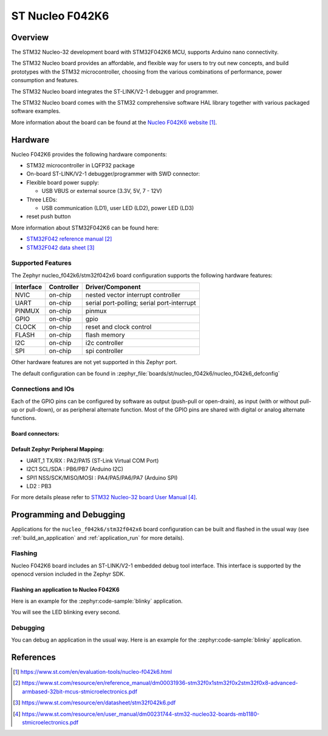 .. _nucleo_f042k6_board:

ST Nucleo F042K6
################

Overview
********
The STM32 Nucleo-32 development board with STM32F042K6 MCU, supports Arduino nano connectivity.

The STM32 Nucleo board provides an affordable, and flexible way for users to try out new concepts,
and build prototypes with the STM32 microcontroller, choosing from the various
combinations of performance, power consumption and features.

The STM32 Nucleo board integrates the ST-LINK/V2-1 debugger and programmer.

The STM32 Nucleo board comes with the STM32 comprehensive software HAL library together
with various packaged software examples.

.. image:: img/nucleo_f042k6.jpg
   :align: center
   :alt: Nucleo F042k6

More information about the board can be found at the `Nucleo F042K6 website`_.

Hardware
********
Nucleo F042K6 provides the following hardware components:

- STM32 microcontroller in LQFP32 package

- On-board ST-LINK/V2-1 debugger/programmer with SWD connector:

- Flexible board power supply:

  - USB VBUS or external source (3.3V, 5V, 7 - 12V)

- Three LEDs:

  - USB communication (LD1), user LED (LD2), power LED (LD3)

- reset push button

More information about STM32F042K6 can be found here:

- `STM32F042 reference manual`_
- `STM32F042 data sheet`_

Supported Features
==================

The Zephyr nucleo_f042k6/stm32f042x6 board configuration supports the following hardware features:

+-----------+------------+-------------------------------------+
| Interface | Controller | Driver/Component                    |
+===========+============+=====================================+
| NVIC      | on-chip    | nested vector interrupt controller  |
+-----------+------------+-------------------------------------+
| UART      | on-chip    | serial port-polling;                |
|           |            | serial port-interrupt               |
+-----------+------------+-------------------------------------+
| PINMUX    | on-chip    | pinmux                              |
+-----------+------------+-------------------------------------+
| GPIO      | on-chip    | gpio                                |
+-----------+------------+-------------------------------------+
| CLOCK     | on-chip    | reset and clock control             |
+-----------+------------+-------------------------------------+
| FLASH     | on-chip    | flash memory                        |
+-----------+------------+-------------------------------------+
| I2C       | on-chip    | i2c controller                      |
+-----------+------------+-------------------------------------+
| SPI       | on-chip    | spi controller                      |
+-----------+------------+-------------------------------------+

Other hardware features are not yet supported in this Zephyr port.

The default configuration can be found in
:zephyr_file:`boards/st/nucleo_f042k6/nucleo_f042k6_defconfig`

Connections and IOs
===================

Each of the GPIO pins can be configured by software as output (push-pull or open-drain), as
input (with or without pull-up or pull-down), or as peripheral alternate function. Most of the
GPIO pins are shared with digital or analog alternate functions.

Board connectors:
-----------------
.. image:: img/nucleo_f042k6_connectors.jpg
   :align: center
   :alt: Nucleo F042K6 connectors

Default Zephyr Peripheral Mapping:
----------------------------------

- UART_1 TX/RX : PA2/PA15 (ST-Link Virtual COM Port)
- I2C1 SCL/SDA : PB6/PB7 (Arduino I2C)
- SPI1 NSS/SCK/MISO/MOSI : PA4/PA5/PA6/PA7 (Arduino SPI)
- LD2 : PB3


For more details please refer to `STM32 Nucleo-32 board User Manual`_.

Programming and Debugging
*************************

Applications for the ``nucleo_f042k6/stm32f042x6`` board configuration can be built and
flashed in the usual way (see :ref:`build_an_application` and
:ref:`application_run` for more details).

Flashing
========

Nucleo F042K6 board includes an ST-LINK/V2-1 embedded debug tool interface.
This interface is supported by the openocd version included in the Zephyr SDK.

Flashing an application to Nucleo F042K6
----------------------------------------

Here is an example for the :zephyr:code-sample:`blinky` application.

.. zephyr-app-commands::
   :zephyr-app: samples/basic/blinky
   :board: nucleo_f042k6/stm32f042x6
   :goals: build flash

You will see the LED blinking every second.

Debugging
=========

You can debug an application in the usual way.  Here is an example for the
:zephyr:code-sample:`blinky` application.

.. zephyr-app-commands::
   :zephyr-app: samples/basic/blinky
   :board: nucleo_f042k6/stm32f042x6
   :maybe-skip-config:
   :goals: debug

References
**********

.. target-notes::

.. _Nucleo F042K6 website:
   https://www.st.com/en/evaluation-tools/nucleo-f042k6.html

.. _STM32F042 reference manual:
   https://www.st.com/resource/en/reference_manual/dm00031936-stm32f0x1stm32f0x2stm32f0x8-advanced-armbased-32bit-mcus-stmicroelectronics.pdf

.. _STM32F042 data sheet:
   https://www.st.com/resource/en/datasheet/stm32f042k6.pdf

.. _STM32 Nucleo-32 board User Manual:
   https://www.st.com/resource/en/user_manual/dm00231744-stm32-nucleo32-boards-mb1180-stmicroelectronics.pdf

